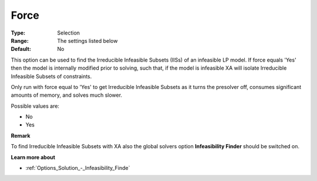 .. _XA_General_-_Force:


Force
=====



:Type:	Selection	
:Range:	The settings listed below	
:Default:	No	



This option can be used to find the Irreducible Infeasible Subsets (IISs) of an infeasible LP model. If force equals 'Yes' then the model is internally modified prior to solving, such that, if the model is infeasible XA will isolate Irreducible Infeasible Subsets of constraints.



Only run with force equal to 'Yes' to get Irreducible Infeasible Subsets as it turns the presolver off, consumes significant amounts of memory, and solves much slower. 



Possible values are:



*	No
*	Yes







**Remark** 


To find Irreducible Infeasible Subsets with XA also the global solvers option **Infeasibility Finder**  should be switched on.





**Learn more about** 

*		:ref:`Options_Solution_-_Infeasibility_Finde`  



